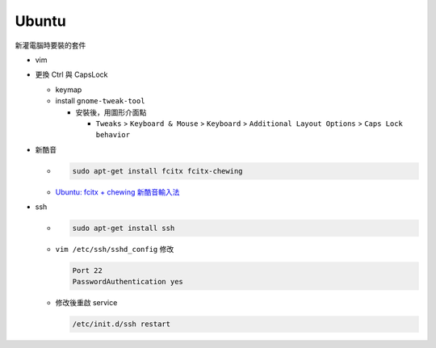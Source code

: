 Ubuntu
===========

新灌電腦時要裝的套件


- vim

- 更換 Ctrl 與 CapsLock

  - keymap
  - install ``gnome-tweak-tool``
  
    - 安裝後，用圖形介面點
    
      - ``Tweaks`` > ``Keyboard & Mouse`` > ``Keyboard`` > ``Additional Layout Options`` > ``Caps Lock behavior``
  

- 新酷音

  - .. code:: sh
      
      sudo apt-get install fcitx fcitx-chewing
  
  - `Ubuntu: fcitx + chewing 新酷音輸入法 <https://gist.github.com/tanyuan/c0d4ee15cf0c9c93da28cc1cf0ff87b3>`_



- ssh

  - .. code:: sh
  
      sudo apt-get install ssh


  - ``vim /etc/ssh/sshd_config``
    修改
    
    .. code:: sh
    
      Port 22
      PasswordAuthentication yes

    
  - 修改後重啟 service
  
    .. code:: sh
    
      /etc/init.d/ssh restart
  
  
